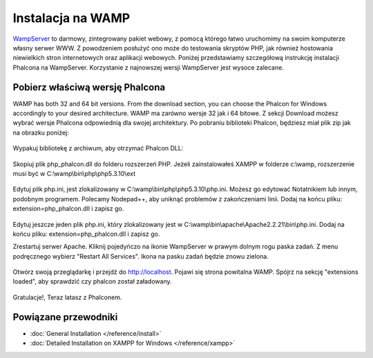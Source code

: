 Instalacja na WAMP
====================
WampServer_ to darmowy, zintegrowany pakiet webowy, z pomocą którego łatwo uruchomimy na swoim komputerze własny serwer WWW. Z powodzeniem posłużyć ono może do testowania skryptów PHP, jak również hostowania niewielkich stron internetowych oraz aplikacji webowych.
Poniżej przedstawiamy szczegółową instrukcję instalacji  Phalcona na WampServer. Korzystanie z najnowszej wersji WampServer jest wysoce zalecane.

Pobierz właściwą wersję Phalcona
-------------------------------------
WAMP has both 32 and 64 bit versions. From the download section, you can choose the Phalcon for Windows accordingly to your desired architecture.
WAMP ma zarówno wersje 32 jak i 64 bitowe. Z sekcji Download możesz wybrać wersje Phalcona odpowiednią dla swojej architektury.
Po pobraniu biblioteki Phalcon, będziesz miał plik zip jak na obrazku poniżej:

.. figure:: ../_static/img/xampp-1.png
    :align: center

Wypakuj bibliotekę z archiwum, aby otrzymać Phalcon DLL:

.. figure:: ../_static/img/xampp-2.png
    :align: center

Skopiuj plik php_phalcon.dll do folderu rozszerzeń PHP. Jeżeli zainstalowałeś XAMPP w folderze c:\\wamp, rozszerzenie musi być w ﻿C:\\wamp\\bin\\php\\php5.3.10\\ext

.. figure:: ../_static/img/wamp-1.png
    :align: center

Edytuj plik php.ini, jest zlokalizowany w C:\\wamp\\bin\\php\\php5.3.10\\php.ini. Możesz go edytować Notatnikiem lub innym, podobnym programem. Polecamy Nodepad++, aby uniknąć problemów z zakończeniami linii. Dodaj na końcu pliku: extension=php_phalcon.dll i zapisz go.

.. figure:: ../_static/img/wamp-2.png
    :align: center

Edytuj jeszcze jeden plik php.ini, który zlokalizowany jest w C:\\wamp\\bin\\apache\\Apache2.2.21\\bin\\php.ini. Dodaj na końcu pliku: extension=php_phalcon.dll i zapisz go.

Zrestartuj serwer Apache. Kliknij pojedyńczo na ikonie WampServer w prawym dolnym rogu paska zadań. Z menu podręcznego wybierz "Restart All Services".  Ikona na pasku zadań będzie znowu  zielona.

.. figure:: ../_static/img/wamp-3.png
    :align: center

Otwórz swoją przeglądarkę i przejdź do http://localhost. Pojawi się strona powitalna WAMP. Spójrz na sekcję "extensions loaded", aby sprawdzić czy phalcon został załadowany.

.. figure:: ../_static/img/wamp-4.png
    :align: center

Gratulacje!, Teraz latasz z Phalconem.

Powiązane przewodniki
--------------
* :doc:`General Installation </reference/install>`
* :doc:`Detailed Installation on XAMPP for Windows </reference/xampp>`

.. _WampServer: http://www.wampserver.com/en/
